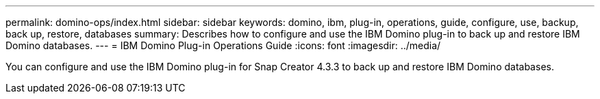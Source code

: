---
permalink: domino-ops/index.html
sidebar: sidebar
keywords: domino, ibm, plug-in, operations, guide, configure, use, backup, back up, restore, databases
summary: Describes how to configure and use the IBM Domino plug-in to back up and restore IBM Domino databases.
---
= IBM Domino Plug-in Operations Guide
:icons: font
:imagesdir: ../media/


[.Lead]
You can configure and use the IBM Domino plug-in for Snap Creator 4.3.3 to back up and restore IBM Domino databases.
